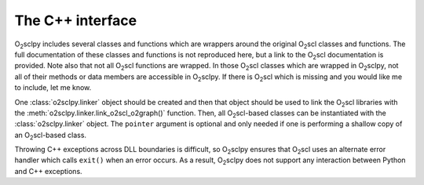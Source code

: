 .. _cpp:

The C++ interface
=================

O\ :sub:`2`\ sclpy includes several classes and functions which are
wrappers around the original O\ :sub:`2`\ scl classes and functions.
The full documentation of these classes and functions is not
reproduced here, but a link to the O\ :sub:`2`\ scl documentation is
provided. Note also that not all O\ :sub:`2`\ scl functions are
wrapped. In those O\ :sub:`2`\ scl classes which are wrapped in O\
:sub:`2`\ sclpy, not all of their methods or data members are
accessible in O\ :sub:`2`\ sclpy. If there is O\ :sub:`2`\ scl which
is missing and you would like me to include, let me know.

One :class:`o2sclpy.linker` object should be created and then that object
should be used to link the O\ :sub:`2`\ scl libraries with
the :meth:`o2sclpy.linker.link_o2scl_o2graph()` function. Then, all
O\ :sub:`2`\ scl-based classes can be instantiated with
the :class:`o2sclpy.linker` object. The ``pointer`` argument is optional
and only needed if one is performing a shallow copy of an
O\ :sub:`2`\ scl-based class.

Throwing C++ exceptions across DLL boundaries is difficult, so O\
:sub:`2`\ sclpy ensures that O\ :sub:`2`\ scl uses an alternate error
handler which calls ``exit()`` when an error occurs. As a result, O\
:sub:`2`\ sclpy does not support any interaction between Python and
C++ exceptions.

